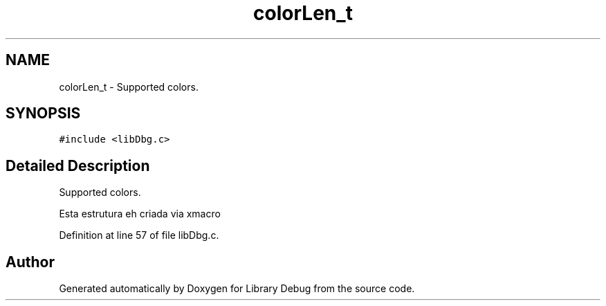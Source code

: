 .TH "colorLen_t" 3 "Sun Mar 19 2017" "Version 1.0.00" "Library Debug" \" -*- nroff -*-
.ad l
.nh
.SH NAME
colorLen_t \- Supported colors\&.  

.SH SYNOPSIS
.br
.PP
.PP
\fC#include <libDbg\&.c>\fP
.SH "Detailed Description"
.PP 
Supported colors\&. 

Esta estrutura eh criada via xmacro 
.PP
Definition at line 57 of file libDbg\&.c\&.

.SH "Author"
.PP 
Generated automatically by Doxygen for Library Debug from the source code\&.
